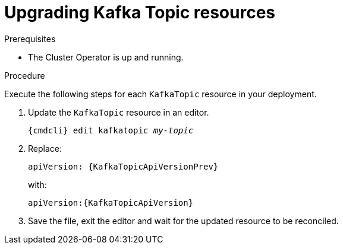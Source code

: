 // Module included in the following assemblies:
//
// assembly-upgrade-resources.adoc

[id='proc-upgrade-kafka-topic-resources-{context}']
= Upgrading Kafka Topic resources

.Prerequisites

* The Cluster Operator is up and running.

.Procedure
Execute the following steps for each `KafkaTopic` resource in your deployment.

. Update the `KafkaTopic` resource in an editor.
+
[source,shell,subs="+quotes,attributes"]
----
{cmdcli} edit kafkatopic _my-topic_
----

. Replace:
+
[source,shell,subs="attributes"]
----
apiVersion: {KafkaTopicApiVersionPrev}
----
+
with:
+
[source,shell,subs="attributes"]
----
apiVersion:{KafkaTopicApiVersion}
----

. Save the file, exit the editor and wait for the updated resource to be reconciled.
